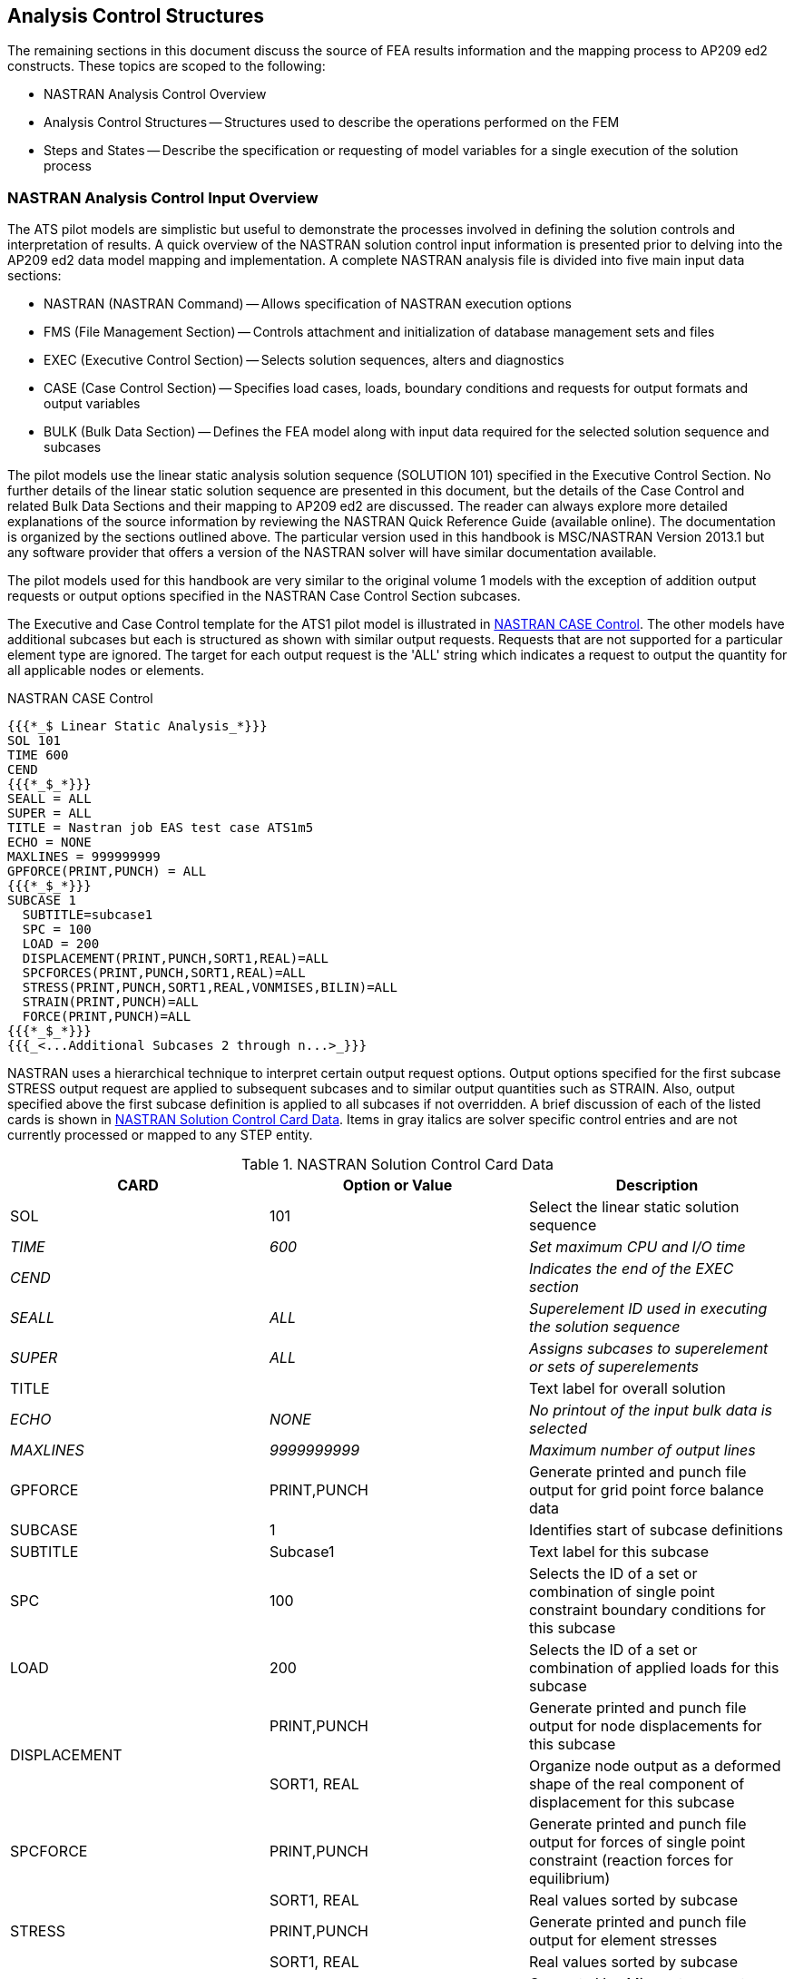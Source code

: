 [[cls-5]]
== Analysis Control Structures

The remaining sections in this document discuss the source of FEA results
information and the mapping process to AP209 ed2 constructs. These topics are scoped
to the following:

* NASTRAN Analysis Control Overview
* Analysis Control Structures -- Structures used to describe the operations
performed on the FEM
* Steps and States -- Describe the specification or requesting of model variables
for a single execution of the solution process

[[cls-5.1]]
=== NASTRAN Analysis Control Input Overview

The ATS pilot models are simplistic but useful to demonstrate the processes involved
in defining the solution controls and interpretation of results. A quick overview of
the NASTRAN solution control input information is presented prior to delving into
the AP209 ed2 data model mapping and implementation. A complete NASTRAN analysis
file is divided into five main input data sections:

* NASTRAN (NASTRAN Command) -- Allows specification of NASTRAN execution options
* FMS (File Management Section) -- Controls attachment and initialization of
database management sets and files
* EXEC (Executive Control Section) -- Selects solution sequences, alters and
diagnostics
* CASE (Case Control Section) -- Specifies load cases, loads, boundary conditions
and requests for output formats and output variables
* BULK (Bulk Data Section) -- Defines the FEA model along with input data required
for the selected solution sequence and subcases

The pilot models use the linear static analysis solution sequence (SOLUTION 101)
specified in the Executive Control Section. No further details of the linear static
solution sequence are presented in this document, but the details of the Case
Control and related Bulk Data Sections and their mapping to AP209 ed2 are discussed.
The reader can always explore more detailed explanations of the source information
by reviewing the NASTRAN Quick Reference Guide (available online). The documentation
is organized by the sections outlined above. The particular version used in this
handbook is MSC/NASTRAN Version 2013.1 but any software provider that offers a
version of the NASTRAN solver will have similar documentation available.

The pilot models used for this handbook are very similar to the original volume 1
models with the exception of addition output requests or output options specified in
the NASTRAN Case Control Section subcases.

The Executive and Case Control template for the ATS1 pilot model is illustrated in
<<fig5>>. The other models have additional subcases but each is structured as shown
with similar output requests. Requests that are not supported for a particular
element type are ignored. The target for each output request is the 'ALL' string
which indicates a request to output the quantity for all applicable nodes or elements.

[[fig5]]
[source]
.NASTRAN CASE Control
----
{{{*_$ Linear Static Analysis_*}}}
SOL 101
TIME 600
CEND
{{{*_$_*}}}
SEALL = ALL
SUPER = ALL
TITLE = Nastran job EAS test case ATS1m5
ECHO = NONE
MAXLINES = 999999999
GPFORCE(PRINT,PUNCH) = ALL
{{{*_$_*}}}
SUBCASE 1
  SUBTITLE=subcase1
  SPC = 100
  LOAD = 200
  DISPLACEMENT(PRINT,PUNCH,SORT1,REAL)=ALL
  SPCFORCES(PRINT,PUNCH,SORT1,REAL)=ALL
  STRESS(PRINT,PUNCH,SORT1,REAL,VONMISES,BILIN)=ALL
  STRAIN(PRINT,PUNCH)=ALL
  FORCE(PRINT,PUNCH)=ALL
{{{*_$_*}}}
{{{_<...Additional Subcases 2 through n...>_}}}
----

NASTRAN uses a hierarchical technique to interpret certain output request options.
Output options specified for the first subcase STRESS output request are applied to
subsequent subcases and to similar output quantities such as STRAIN. Also, output
specified above the first subcase definition is applied to all subcases if not
overridden. A brief discussion of each of the listed cards is shown in <<table1>>.
Items in gray italics are solver specific control entries and are not currently
processed or mapped to any STEP entity.

[[table1]]
[cols=3,options=header]
.NASTRAN Solution Control Card Data
|===
| CARD | Option or Value | Description
| SOL | 101 | Select the linear static solution sequence
| [css color:gray]#_TIME_# | [css color:gray]#_600_# | [css color:gray]#_Set maximum CPU and I/O time_#
| [css color:gray]#_CEND_# | | [css color:gray]#_Indicates the end of the EXEC section_#
| [css color:gray]#_SEALL_# | [css color:gray]#_ALL_# | [css color:gray]#_Superelement ID used in executing the solution sequence_#
| [css color:gray]#_SUPER_# | [css color:gray]#_ALL_# | [css color:gray]#_Assigns subcases to superelement or sets of superelements_#
| TITLE | | Text label for overall solution
| [css color:gray]#_ECHO_# | [css color:gray]#_NONE_# | [css color:gray]#_No printout of the input bulk data is selected_#
| [css color:gray]#_MAXLINES_# | [css color:gray]#_9999999999_# | [css color:gray]#_Maximum number of output lines_#
| GPFORCE | PRINT,PUNCH | Generate printed and punch file output for grid point force balance data
| SUBCASE | 1 | Identifies start of subcase definitions
| SUBTITLE | Subcase1 | Text label for this subcase
| SPC | 100 | Selects the ID of a set or combination of single point constraint boundary conditions for this subcase
| LOAD | 200 | Selects the ID of a set or combination of applied loads for this subcase
.2+| DISPLACEMENT | PRINT,PUNCH | Generate printed and punch file output for node displacements for this subcase
| SORT1, REAL | Organize node output as a deformed shape of the real component of displacement for this subcase
| SPCFORCE | PRINT,PUNCH | Generate printed and punch file output for forces of single point constraint (reaction forces for equilibrium)
| | SORT1, REAL | Real values sorted by subcase
| STRESS | PRINT,PUNCH | Generate printed and punch file output for element stresses
| | SORT1, REAL | Real values sorted by subcase
| | VONMISES,BILIN | Compute Von Mises stresses at element center and bilinear interpolation to the element corners
| STRAIN | PRINT,PUNCH | Generate printed and punch file output for element strains
| FORCE | PRINT,PUNCH | Generate printed and punch file output for element forces
|===

The PRINT output option generates an ASCII output that is human readable and is
formatted for printing on a line printer. The file extension for this file is .f06
and also contains model statistics, summaries and diagnostics information. PUNCH
output is also ASCII but is a data-record formatted file that can easily be read by
humans or computers. The 'Item Codes' tables located in the NASTRAN Quick Reference
Guide define the data record formats for this file. Additional binary output files
(.op2, .xdb or .h5) can be requested that contain NASTRAN data blocks used in the
solution sequence. Reading a binary file is the preferred method to obtain result
data for all but trivial sized FEA models. For the pilot studies, several formats
are provided.

The sections that follow present how each quantity and option is implemented in the
AP209 ed2 data model for the categories of elements (curve, surface or volume) used
in the pilot studies.

[[cls-5.2]]
=== AP209 ed2 Analysis Control Structures

The AP209 ed2 control structures represent the operations that are specified and
performed on the *fea_model_3d* entity. Also, they relate the analysis results to
the appropriate input controls. The basic control and result structure is presented
in the AP209 ed2 Recommended Practices document and is repeated here as <<fig6>>.

[[fig6]]
.Linear Static Analysis - Control Structures
image::img06.png[]

This document focuses on the shaded area which shows the top level relationship of
the control to the *fea_model* (superclass of *fea_model_3d*). The *fea_model* is
the top level entity for the definition of the FEA model mesh, physical properties
and material properties while the control structures define load cases, boundary
conditions, loads and links to results. Refer to Volume 1 for a discussion of the
*fea_model* and also the entities outside the shaded area.

Below the control entities in <<fig6>> are entities that are specializations of the
EXPRESS *analysis_step* class. These subclasses represent the FEA load case or
subcase concept. A new set of the *control_linear_static_analysis_step* entities
will be instantiated for each subcase. If no results are being mapped to AP209 ed2,
then only the *control_linear_static_analysis_step* and related entities will be
present. If only the model definition (mesh) without loads and boundary conditions
are being processed, then no control entity will be required.

<<fig7>> is the class inheritance diagram for the *analysis_step* subclasses
followed by the flattened EXPRESS schema definitions in <<fig8>>. Through the
inheritance mechanism, it shows how the full set of attributes for each subclass are
built up to support the control entity structure defined in <<fig6>>. Note that each
subclass references 'to' the top level control which forms a 'many-to-one'
relationship between the analysis steps and the top level control.

[[fig7]]
.Analysis_step Class Inheritance Diagram
image::img07.png[]

The *control_result_relationship* class definition is also included in <<fig8>>.
Instances of this class allow results steps to be associated to the appropriate
control steps. Note that this is a 'one-to-one' relationship necessitating a
separate instance for each combination of *control_analysis_step* and
*result_analysis_step*.

A basic understanding of the EXPRESS schema language for class and type definitions
was discussed in Volume 1 of this handbook and is not repeated. Again, the reader is
encouraged to review the AP209 ed2 standard and the Recommended Practices document
which discusses these entities in detail. Red text are the formal names and the blue
text highlights relevant attributes for review.

[[fig8]]
[source]
.EXPRESS Schema for Control Step and Load Increment Process
----
ENTITY control_linear_static_analysis_step;
  ENTITY analysis_step;
    analysis_control              : control;
  ENTITY control_analysis_step;
    step_id                       : IDENTIFIER;
    sequence                      : INTEGER;
    initial_state                 : state;
    description                   : TEXT;
  ENTITY control_linear_static_analysis_step;
    process                       : control_linear_static_load_increment_process;
END_ENTITY;

ENTITY control_linear_static_load_increment_process;
  ENTITY control_process;
    process_id                    : IDENTIFIER;
    description                   : TEXT;
  ENTITY control_linear_static_load_increment_process;
    final_input_state             : state;
END_ENTITY;

ENTITY control_result_relationship;
    control                       : control_analysis_step;
    result                        : result_analysis_step;
END_ENTITY;

ENTITY specified_state;
  ENTITY state;
    state_id                      : IDENTIFIER;
    description                   : TEXT;
  ENTITY specified_state;
END_ENTITY;
----

These schema definitions also contain attributes that refer to several other entity
classes. The *control_step* references a
*control_linear_static_load_increment_process*, which in turn, refers to a single
*state* entity through the *final_input_state* attribute. These *state* entities
function as top level collectors of all the information defining each subcase or
step. A brief definition of the collector state entities used in <<fig6>> is
presented in <<fig9>> along with an illustration of these states for a cantilevered
beam.

[[fig9]]
[cols=3]
.Interpretation of State Collectors for a Control_Step
|===
h| Initial input state | The initial values of the solution variables and related field variables (can be values from a prior step) a| [%unnumbered]
image::img-t5.png[]

h| Final input state | The boundary conditions and applied loads that are to be balanced by reaction forces and internal forces of the model to achieve static equilibrium a| [%unnumbered]
image::img-t6.png[]

h| Output request state | Requests specific output quantities. A single template instance of each result state with unspecified values. Relates directly to an analysis step a| [%unnumbered]
image::img-t7.png[]

h| Resulting state | The calculated values of the solution variables and related field variables after equilibrium has been achieved at the end of the solution process a| [%unnumbered]
image::img-t8.png[]
|===

These collector **state**(s) are referenced 'from' an analysis step or process
entity through a simple entity reference; therefore, there can only be a single
instance for each analysis step. In general, *state* entities and its subclasses can
be related to each other through use of *state_relationship* entities that have
attributes representing the *relating* and the *related* state entities. Through use
of these entities, complex hierarchical data structures can be constructed to
represent the collections of FEA information associated to a load step or subcase.
The *relating* state is the parent or aggregator while the *related* state is the
child or item being aggregated.

<<fig10>> is taken from the Recommended Practice document for AP209 ed2 to
illustrate use of the *state_relationships* in relating the top level collector
state and the lower level *specified_states* in a simple tree structure under the
process entities. *Specified_states* are a sub-class of the state class but have no
additional attributes and can be referenced by the *state_relationships*. This type
of sub-classing is used to distinguish instances of the specialized sub-class from
other entity classes that also inherit from the state super-class. Instances of
*specified_state* can be used for the top level aggregator.

[[fig10]]
.Simple Tree Structure of States
image::img10.png[]

One concept that often causes confusion is the use of the terms 'initial' and
'final' in the context of the control inputs. Do not confuse 'initial' with the
applied loads or specified boundary conditions. 'Initial' refers to initial values
of solution variables known from a prior step while 'final' refers to the set of
inputs that are the specified part of the final set of solution variables at
equilibrium. Details of these control structures are presented in the next section.

[[cls-5.3]]
=== NASTRAN Case Control Specified as Analysis Steps

The AP209 ed2 control structures are used to capture the information specified in
the NASTRAN Case Control Section. Specifically, the subcase definitions in a NASTRAN
solver deck are mapped directly to *control_linear_static_analysis_step* and the
related process and state entities. These top level control, process and state
entities together provide attributes to capture the semantics of the subcase
information. Each of the diagrams presented in this handbook follows this aggregate
view of the subcase (step+process+state).

There is limited guidance in the recommended practice on how to capture identifiers
for this information; participants in the pilot study chose different mappings which
led to problems interpreting each other's STEP output as well as problems
identifying and visualizing the loads and boundary conditions for each subcase.
Specifically, for each *control* entity, the
*control_linear_static_analysis_step.step_id* must be populated with a unique
subcase identifier. In NASTRAN, this refers to the unique integer subcase id.
Additionally, the optional NASTRAN title, subtitle, and label for each subcase
should map to the description attributes for the step, process and top level state
instance. <<fig11>> illustrates guidance for identifying the subcase id and
highlights the aggregate view of an FEA subcase. The sequence attribute provides an
index for sorting the steps into the solver order and should be used for the
*step_id* when no other value is provided. The sequence attribute also has a
uniqueness requirement.

[[fig11]]
.Aggregate View of an FEA Subcase
image::img11.png[]

The pseudo listing shown in <<fig12>> illustrates where these attributes might
appear in a typical NASTRAN Case Control Section and notional values for each.

[[fig12]]
[source]
.NASTRAN Source Data Mapping for STEP Analysis_Step
----
$ first subcase => {{{_<analysis_step.**sequence**>_}}}              1
SUBCASE {{{_<analysis_step.**step_id**>_}}}                          100
  TITLE= {{{_<analysis_step.**description**_>}}}                     'EAS Analysis 001 Model'
  SUBTITLE={{{_<control_process.**description**_>}}}                 'Subcase 100 -34T_Limit'
  LABEL={{{_<specified_state.**description**_>}}}                    'Pull Up'

$ second subcase => {{{_<analysis_step.**sequence**>_}}}             2
SUBCASE {{{_<analysis_step.**step_id**>_}}}                          237
  TITLE= {{{_<analysis_step.**description**>_}}}                     'EAS Analysis 001 Model'
  SUBTITLE={{{_<control_process.**description**>_}}}                 'Subcase 237 +07R_Limit'
  LABEL={{{_<specified_state.**description**>_}}}                    'Roll Left'

$ etc...
----

The *control_process.process_id* and the top level *specified_state.state_id* should
be populated with user defined identifiers that can include the
*analysis_step.step_id* for readability. These guidelines are reflected in the pilot
study STEP files that were used for developing this handbook. No additional guidance
is provided for the state relationship instances.
